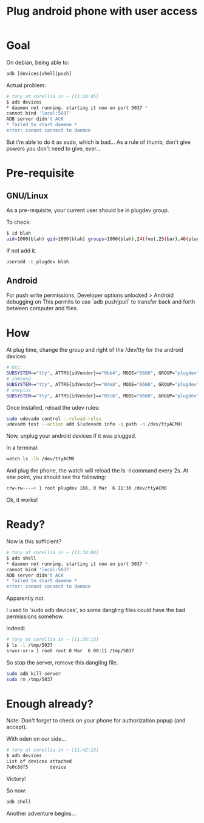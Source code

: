 #+title: Plug android phone with user access
#+source: https://wiki.debian.org/udev
#+source: http://developer.android.com/tools/device.html#setting-up
#+source: http://superuser.com/questions/814386/adb-fails-with-cannot-bind-local5037

* Goal

On debian, being able to:
#+begin_src sh
adb [devices|shell|push]
#+end_src

Actual problem:
#+begin_src sh
# tony at corellia in ~ [11:24:45]
$ adb devices
* daemon not running. starting it now on port 5037 *
cannot bind 'local:5037'
ADB server didn't ACK
* failed to start daemon *
error: cannot connect to daemon
#+end_src

But i'm able to do it as sudo, which is bad...
As a rule of thumb, don't give powers you don't need to give, ever...

* Pre-requisite

** GNU/Linux

As a pre-requisite, your current user should be in plugdev group.

To check:
#+begin_src sh
$ id blah
uid=1000(blah) gid=1000(blah) groups=1000(blah),24(foo),25(bar),46(plugdev)
#+end_src

If not add it.
#+begin_src sh
useradd -G plugdev blah
#+end_src

** Android

For push write permissions, Developer options unlocked > Android debugging on
This permits to use `adb push|pull` to transfer back and forth between computer and files.

* How

At plug time, change the group and right of the /dev/tty for the android devices

#+begin_src sh
# htc
SUBSYSTEM=="tty", ATTRS{idVendor}=="0bb4", MODE="0660", GROUP="plugdev"
# samsung
SUBSYSTEM=="tty", ATTRS{idVendor}=="04e8", MODE="0660", GROUP="plugdev"
# oneplus
SUBSYSTEM=="tty", ATTRS{idVendor}=="05c6", MODE="0660", GROUP="plugdev"
#+end_src

Once installed, reload the udev rules:
#+begin_src sh
sudo udevadm control --reload-rules
udevadm test --action add $(udevadm info -q path -n /dev/ttyACM0)
#+end_src

Now, unplug your android devices if it was plugged.

In a terminal:
#+begin_src sh
watch ls -lh /dev/ttyACM0
#+end_src

And plug the phone, the watch will reload the ls -l command every 2s.
At one point, you should see the following:
#+begin_src sh
crw-rw----+ 1 root plugdev 166, 0 Mar  6 11:30 /dev/ttyACM0
#+end_src

Ok, it works!

* Ready?

Now is this sufficient?

#+begin_src sh
# tony at corellia in ~ [11:34:04]
$ adb shell
* daemon not running. starting it now on port 5037 *
cannot bind 'local:5037'
ADB server didn't ACK
* failed to start daemon *
error: cannot connect to daemon
#+end_src

Apparently not.

I used to 'sudo adb devices', so some dangling files could have the bad permissions somehow.

Indeed:

#+begin_src sh
# tony at corellia in ~ [11:38:13]
$ ls -l /tmp/5037
srwxr-xr-x 1 root root 0 Mar  6 00:11 /tmp/5037
#+end_src

So stop the server, remove this dangling file.
#+begin_src sh
sudo adb kill-server
sudo rm /tmp/5037
#+end_src

* Enough already?

Note: Don't forget to check on your phone for authorization popup (and accept).

With oden on our side...
#+begin_src sh
# tony at corellia in ~ [11:42:13]
$ adb devices
List of devices attached
7e0c8df5        device
#+end_src

Victory!

So now:
#+begin_src sh
adb shell
#+end_src

Another adventure begins...
